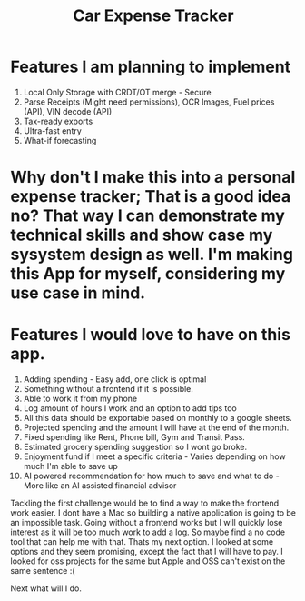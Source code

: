 #+title: Car Expense Tracker

* Features I am planning to implement
1. Local Only Storage with CRDT/OT merge - Secure
2. Parse Receipts (Might need permissions), OCR Images, Fuel prices (API), VIN decode (API)
3. Tax-ready exports
4. Ultra-fast entry
5. What-if forecasting

* Why don't I make this into a personal expense tracker; That is a good idea no? That way I can demonstrate my technical skills and show case my sysystem design as well. I'm making this App for myself, considering my use case in mind.

* Features I would love to have on this app.
1. Adding spending - Easy add, one click is optimal
2. Something without a frontend if it is possible.
3. Able to work it from my phone
4. Log amount of hours I work and an option to add tips too
5. All this  data should be exportable based on monthly to a google sheets.
6. Projected spending and the amount I will have at the end of the month.
7. Fixed spending like Rent, Phone bill, Gym and Transit Pass.
8. Estimated grocery spending suggestion so I wont go broke.
9. Enjoyment fund if I meet a specific criteria - Varies depending on how much I'm able to save up
10. AI powered recommendation for how much to save and what to do - More like an AI assisted financial advisor

Tackling the first challenge would be to find a way to make the frontend work easier. I dont have a Mac so building a native application is going to be an impossible task. Going without a frontend works but I will quickly lose interest as it will be too much work to add a log. So maybe find a no code tool that can help me with that. Thats my next option. I looked at some options and they seem promising, except the fact that I will have to pay. I looked for oss projects for the same but Apple and OSS can't exist on the same sentence :( 

Next what will I do.
